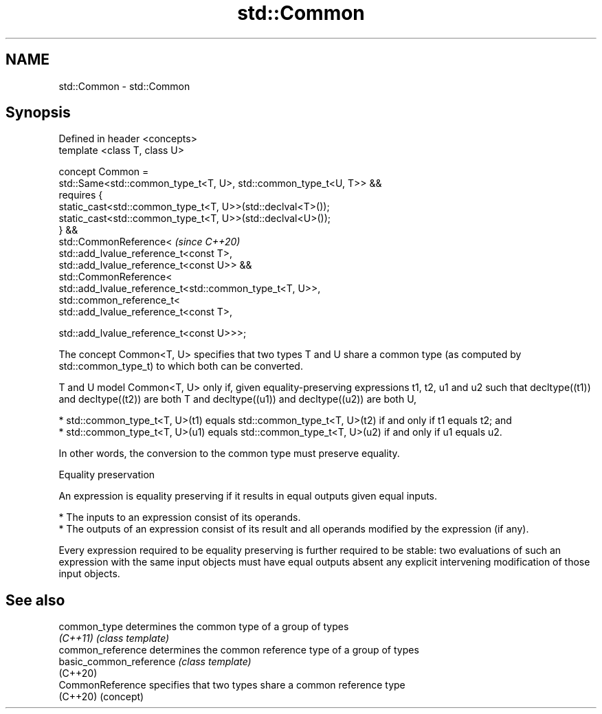 .TH std::Common 3 "2020.03.24" "http://cppreference.com" "C++ Standard Libary"
.SH NAME
std::Common \- std::Common

.SH Synopsis
   Defined in header <concepts>
   template <class T, class U>

   concept Common =
   std::Same<std::common_type_t<T, U>, std::common_type_t<U, T>> &&
   requires {
   static_cast<std::common_type_t<T, U>>(std::declval<T>());
   static_cast<std::common_type_t<T, U>>(std::declval<U>());
   } &&
   std::CommonReference<                                             \fI(since C++20)\fP
   std::add_lvalue_reference_t<const T>,
   std::add_lvalue_reference_t<const U>> &&
   std::CommonReference<
   std::add_lvalue_reference_t<std::common_type_t<T, U>>,
   std::common_reference_t<
   std::add_lvalue_reference_t<const T>,

   std::add_lvalue_reference_t<const U>>>;

   The concept Common<T, U> specifies that two types T and U share a common type (as computed by std::common_type_t) to which both can be converted.

   T and U model Common<T, U> only if, given equality-preserving expressions t1, t2, u1 and u2 such that decltype((t1)) and decltype((t2)) are both T and decltype((u1)) and decltype((u2)) are both U,

     * std::common_type_t<T, U>(t1) equals std::common_type_t<T, U>(t2) if and only if t1 equals t2; and
     * std::common_type_t<T, U>(u1) equals std::common_type_t<T, U>(u2) if and only if u1 equals u2.

   In other words, the conversion to the common type must preserve equality.

  Equality preservation

   An expression is equality preserving if it results in equal outputs given equal inputs.

     * The inputs to an expression consist of its operands.
     * The outputs of an expression consist of its result and all operands modified by the expression (if any).

   Every expression required to be equality preserving is further required to be stable: two evaluations of such an expression with the same input objects must have equal outputs absent any explicit intervening modification of those input objects.

.SH See also

   common_type            determines the common type of a group of types
   \fI(C++11)\fP                \fI(class template)\fP
   common_reference       determines the common reference type of a group of types
   basic_common_reference \fI(class template)\fP
   (C++20)
   CommonReference        specifies that two types share a common reference type
   (C++20)                (concept)
